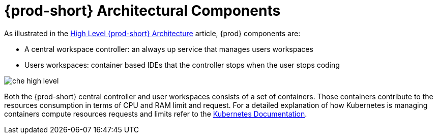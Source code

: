 // {prod-id-short}-compute-resources-requirements

[id="{prod-id-short}-architectural-components_{context}"]
= {prod-short} Architectural Components

As illustrated in the link:{site-baseurl}che-7/high-level-che-architecture[High Level {prod-short} Architecture] article, {prod} components are:

* A central workspace controller: an always up service that manages users workspaces
* Users workspaces: container based IDEs that the controller stops when the user stops coding

image::architecture/che-high-level.png[]

Both the {prod-short} central controller and user workspaces consists of a set of containers. Those containers contribute to the resources consumption in terms of CPU and RAM limit and request. For a detailed explanation of how Kubernetes is managing containers compute resources requests and limits refer to the link:https://kubernetes.io/docs/concepts/configuration/manage-compute-resources-container/[Kubernetes Documentation].
